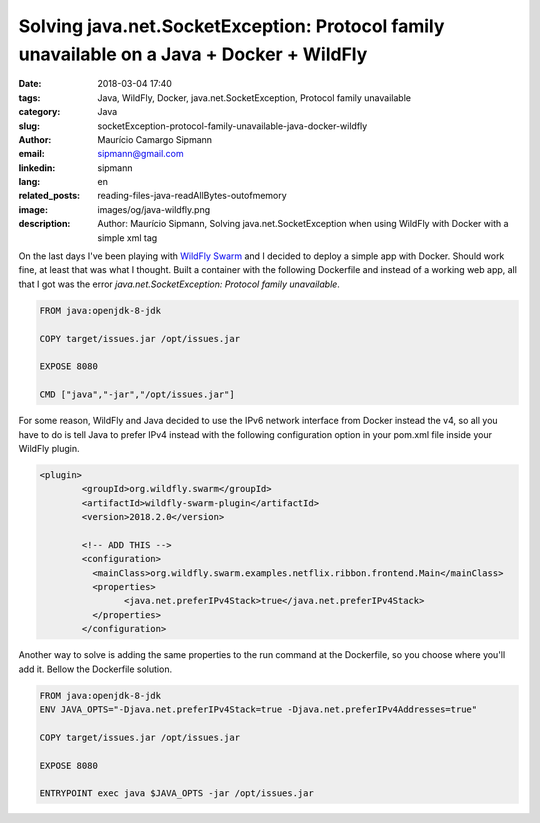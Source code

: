 Solving java.net.SocketException: Protocol family unavailable on a Java + Docker + WildFly
###########################################################################################

:date: 2018-03-04 17:40
:tags: Java, WildFly, Docker, java.net.SocketException, Protocol family unavailable
:category: Java
:slug: socketException-protocol-family-unavailable-java-docker-wildfly
:author: Maurício Camargo Sipmann
:email:  sipmann@gmail.com
:linkedin: sipmann
:lang: en
:related_posts: reading-files-java-readAllBytes-outofmemory
:image: images/og/java-wildfly.png
:description: Author: Maurício Sipmann, Solving java.net.SocketException when using WildFly with Docker with a simple xml tag

On the last days I've been playing with `WildFly Swarm <http://wildfly-swarm.io/>`_ and I decided to deploy a simple app with Docker. Should work fine, at least that was what I thought. Built a container with the following Dockerfile and instead of a working web app, all that I got was the error `java.net.SocketException: Protocol family unavailable`.

.. code-block:: Dockerfile

	FROM java:openjdk-8-jdk

	COPY target/issues.jar /opt/issues.jar

	EXPOSE 8080

	CMD ["java","-jar","/opt/issues.jar"]

For some reason, WildFly and Java decided to use the IPv6 network interface from Docker instead the v4, so all you have to do is tell Java to prefer IPv4 instead with the following configuration option in your pom.xml file inside your WildFly plugin.

.. code-block:: xml

	<plugin>
		<groupId>org.wildfly.swarm</groupId>
		<artifactId>wildfly-swarm-plugin</artifactId>
		<version>2018.2.0</version>

		<!-- ADD THIS -->
		<configuration>
		  <mainClass>org.wildfly.swarm.examples.netflix.ribbon.frontend.Main</mainClass>
		  <properties>
			<java.net.preferIPv4Stack>true</java.net.preferIPv4Stack>
		  </properties>
		</configuration>

 
Another way to solve is adding the same properties to the run command at the Dockerfile, so you choose where you'll add it. Bellow the Dockerfile solution.

.. code-block:: Dockerfile

	FROM java:openjdk-8-jdk
	ENV JAVA_OPTS="-Djava.net.preferIPv4Stack=true -Djava.net.preferIPv4Addresses=true"

	COPY target/issues.jar /opt/issues.jar
	
	EXPOSE 8080

	ENTRYPOINT exec java $JAVA_OPTS -jar /opt/issues.jar
